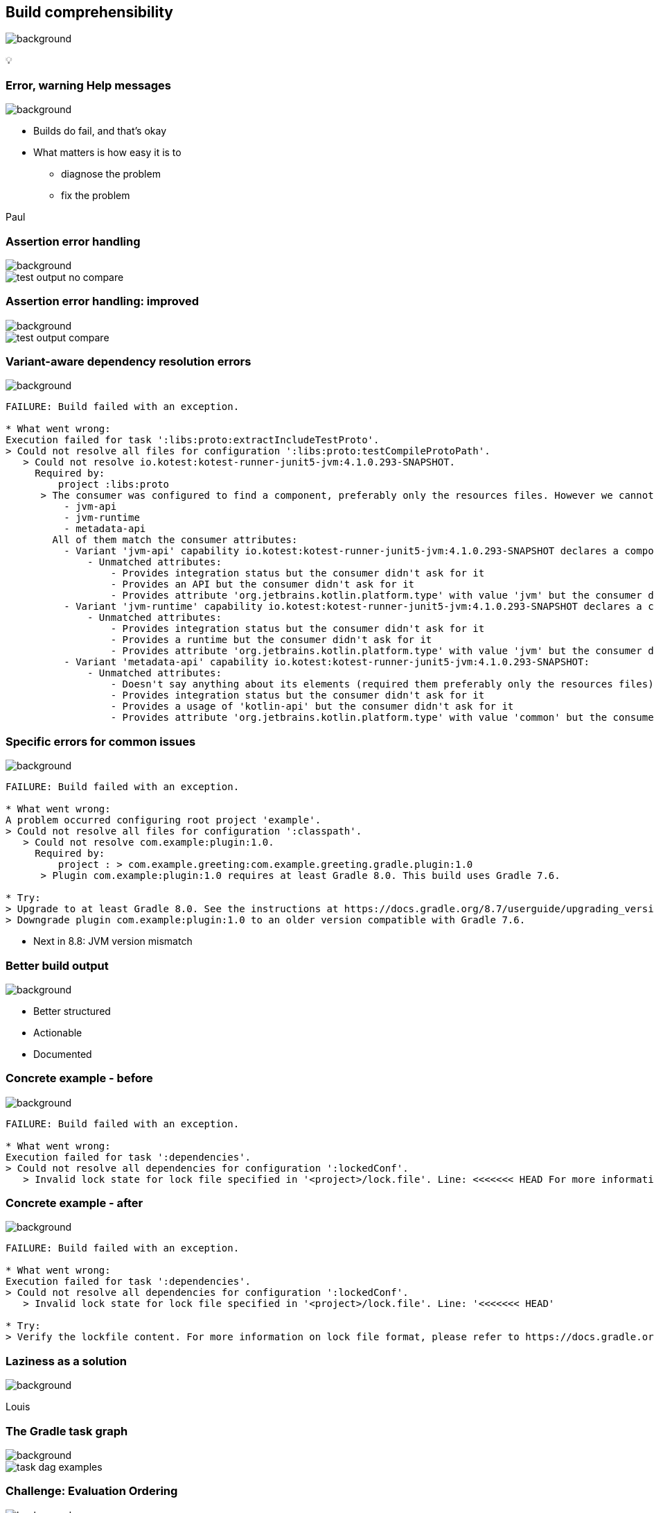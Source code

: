 [background-color="#02303a"]
== Build comprehensibility
image::gradle/bg-6.png[background, size=cover]

&#x1F4A1;

=== [.line-through]#Error, warning# Help messages
image::gradle/bg-6.png[background, size=cover]

[%step]
* Builds do fail, and that's okay
* What matters is how easy it is to
** diagnose the problem
** fix the problem

[.notes]
****
Paul
****

=== Assertion error handling
image::gradle/bg-6.png[background, size=cover]

image::test-output-no-compare.png[]

=== Assertion error handling: improved
image::gradle/bg-6.png[background, size=cover]

image::test-output-compare.png[]

=== Variant-aware dependency resolution errors
image::gradle/bg-6.png[background, size=cover]

[source,text]
----
FAILURE: Build failed with an exception.

* What went wrong:
Execution failed for task ':libs:proto:extractIncludeTestProto'.
> Could not resolve all files for configuration ':libs:proto:testCompileProtoPath'.
   > Could not resolve io.kotest:kotest-runner-junit5-jvm:4.1.0.293-SNAPSHOT.
     Required by:
         project :libs:proto
      > The consumer was configured to find a component, preferably only the resources files. However we cannot choose between the following variants of io.kotest:kotest-runner-junit5-jvm:4.1.0.293-SNAPSHOT:20200519.105809-1:
          - jvm-api
          - jvm-runtime
          - metadata-api
        All of them match the consumer attributes:
          - Variant 'jvm-api' capability io.kotest:kotest-runner-junit5-jvm:4.1.0.293-SNAPSHOT declares a component, packaged as a jar:
              - Unmatched attributes:
                  - Provides integration status but the consumer didn't ask for it
                  - Provides an API but the consumer didn't ask for it
                  - Provides attribute 'org.jetbrains.kotlin.platform.type' with value 'jvm' but the consumer didn't ask for it
          - Variant 'jvm-runtime' capability io.kotest:kotest-runner-junit5-jvm:4.1.0.293-SNAPSHOT declares a component, packaged as a jar:
              - Unmatched attributes:
                  - Provides integration status but the consumer didn't ask for it
                  - Provides a runtime but the consumer didn't ask for it
                  - Provides attribute 'org.jetbrains.kotlin.platform.type' with value 'jvm' but the consumer didn't ask for it
          - Variant 'metadata-api' capability io.kotest:kotest-runner-junit5-jvm:4.1.0.293-SNAPSHOT:
              - Unmatched attributes:
                  - Doesn't say anything about its elements (required them preferably only the resources files)
                  - Provides integration status but the consumer didn't ask for it
                  - Provides a usage of 'kotlin-api' but the consumer didn't ask for it
                  - Provides attribute 'org.jetbrains.kotlin.platform.type' with value 'common' but the consumer didn't ask for it
----

=== Specific errors for common issues
image::gradle/bg-6.png[background, size=cover]

[source,text,role=wrap]
----
FAILURE: Build failed with an exception.

* What went wrong:
A problem occurred configuring root project 'example'.
> Could not resolve all files for configuration ':classpath'.
   > Could not resolve com.example:plugin:1.0.
     Required by:
         project : > com.example.greeting:com.example.greeting.gradle.plugin:1.0
      > Plugin com.example:plugin:1.0 requires at least Gradle 8.0. This build uses Gradle 7.6.

* Try:
> Upgrade to at least Gradle 8.0. See the instructions at https://docs.gradle.org/8.7/userguide/upgrading_version_8.html#sub:updating-gradle.
> Downgrade plugin com.example:plugin:1.0 to an older version compatible with Gradle 7.6.
----

[%step]
* Next in 8.8: JVM version mismatch

=== Better build output
image::gradle/bg-6.png[background, size=cover]

[%step]
* Better structured
* Actionable
* Documented


=== Concrete example - before
image::gradle/bg-6.png[background, size=cover]

[source,text,role=wrap]
----
FAILURE: Build failed with an exception.

* What went wrong:
Execution failed for task ':dependencies'.
> Could not resolve all dependencies for configuration ':lockedConf'.
   > Invalid lock state for lock file specified in '<project>/lock.file'. Line: <<<<<<< HEAD For more information on formatting, please refer to https://docs.gradle.org/8.5/userguide/dependency_locking.html#lock_state_location_and_format in the Gradle documentation.
----

=== Concrete example - after
image::gradle/bg-6.png[background, size=cover]

[source,text,role=wrap]
----
FAILURE: Build failed with an exception.

* What went wrong:
Execution failed for task ':dependencies'.
> Could not resolve all dependencies for configuration ':lockedConf'.
   > Invalid lock state for lock file specified in '<project>/lock.file'. Line: '<<<<<<< HEAD'

* Try:
> Verify the lockfile content. For more information on lock file format, please refer to https://docs.gradle.org/8.6/userguide/dependency_locking.html#lock_state_location_and_format in the Gradle documentation.
----

[background-color="#02303a"]
=== Laziness as a solution
image::gradle/bg-6.png[background, size=cover]

[.notes]
****
Louis
****

=== The Gradle task graph
image::gradle/bg-6.png[background, size=cover]

image::task-dag-examples.png[]

=== Challenge: Evaluation Ordering
image::gradle/bg-6.png[background, size=cover]

[%step]
* Evaluation ordering
** `afterEvaluate` does not scale
** How "after" do you need to be?

=== Challenge: Execution Ordering
image::gradle/bg-6.png[background, size=cover]

[%step]
* Tasks produce files
** How do you make sure the consumer of that file `dependsOn` the producing task?

=== Example
image::gradle/bg-6.png[background, size=cover]

[source,kotlin]
----
val customTask = tasks.register<ComputeArtifactId>("customTask")
subprojects {
    publishing {
        publications {
            create<MavenPublication>("mavenJava") {
                from(components["java"])
                afterEvaluate {
                    artifactId = customTask.get().artifactId.get()
                }
            }
        }
    }
}
----

=== Solution
image::gradle/bg-6.png[background, size=cover]

image::laziness.png[]

=== Provider API: Evaluation Ordering
image::gradle/bg-6.png[background, size=cover]

[%step]
* Wire and derive values
** Without caring about *when* it is set
* Evaluation is done on demand
** Task does not run -> No inputs are computed

[.small.right.top-margin]
link:https://docs.gradle.org/current/userguide/lazy_configuration.html[docsg/lazy-configuration]

=== Provider API: Execution Ordering
image::gradle/bg-6.png[background, size=cover]

[%step]
* Task output properties
* &nbsp;&nbsp;&nbsp;&nbsp;used as input to another task
* &nbsp;&nbsp;&nbsp;&nbsp;&nbsp;&nbsp;&nbsp;&nbsp;track task dependencies automatically.

[%notitle]
=== Task wiring example
image::gradle/bg-6.png[background, size=cover]

[source,kotlin]
----
val producer = tasks.register<Producer>("producer")
val consumer = tasks.register<Consumer>("consumer")

consumer {
    // Connect the producer task output to the consumer task input
    // Don't need to add a task dependency to the consumer task.
    // This is automatically added
    inputFile = producer.flatMap { it.outputFile }
}

producer {
    // Set values for the producer lazily
    // Don't need to update the consumer.inputFile property.
    // This is automatically updated as producer.outputFile changes
    outputFile = layout.buildDirectory.file("file.txt")
}

// Change the build directory.
// Don't need to update producer.outputFile and consumer.inputFile.
// These are automatically updated as the build directory changes
layout.buildDirectory = layout.projectDirectory.dir("output")
----

=== Provider API - Lazy
image::gradle/bg-6.png[background, size=cover]

image::provider-api-lazy.png[]

=== Provider API - Eager
image::gradle/bg-6.png[background, size=cover]

image::provider-api-eager.png[]

=== Adoption challenge
image::gradle/bg-6.png[background, size=cover]

[%step]
* Existing Gradle API is large
** Lots of "properties" to convert
* Alternative (minor) -> Deprecation (minor) -> Removal (major)
** Disruptive cycle
** Long cycle
* Bridging plain properties and Provider API is awkward
* In short, does not scale

=== `buildDir` example
image::gradle/bg-6.png[background, size=cover]

[source,kotlin]
----
// Returns a java.io.File
file("$buildDir/myOutput.txt")
----
to be replaced with

[source,kotlin]
----
// Compatible with a number of Gradle lazy APIs that accept also java.io.File
val output: Provider<RegularFile> = layout.buildDirectory.file("myOutput.txt")

// If you really need the java.io.File for a non lazy API
output.get().asFile

// Or a path for a lazy String based API
output.map { it.asFile.path }
----

=== Kotlin DSL assignment
image::gradle/bg-6.png[background, size=cover]

[source,kotlin]
----
interface Extension {
    val description: Property<String>
}

// register "extension" with type Extension
extension {
    // Using the set() method call
    description.set("Hello Property")
    // Using lazy property assignment
    description = "Hello Property"
}
----

[background-color="#02303a"]
=== Demo
image::gradle/bg-6.png[background, size=cover]

=== Provider API migration
image::gradle/bg-6.png[background, size=cover]

[%step]
* Do a large scale migration of Gradle APIs in Gradle 9.0
* Supported by automatic conversion for plugins
* Requires polishing the Provider API itself
* Does not resolve the adoption by community plugins

[background-color="#02303a"]
=== Modeling
image::gradle/bg-6.png[background, size=cover]

[.notes]
****
Paul
****

=== Raising the abstraction
image::gradle/bg-6.png[background, size=cover]

[%step]
* Gradle has an amazing execution model
* But leveraging it requires expertise
* Common use cases are not always easy to express

=== Adding a test suite
image::gradle/bg-6.png[background, size=cover]

[source,kotlin]
----
sourceSets {
    create("intTest") {
        compileClasspath += sourceSets.main.map { it.output }
        runtimeClasspath += sourceSets.main.map { it.output }
    }
}

configurations["intTestImplementation"].extendsFrom(configurations.implementation.get())
configurations["intTestRuntimeOnly"].extendsFrom(configurations.runtimeOnly.get())

dependencies {
    "intTestImplementation"("junit:junit:4.13")
}
----

=== Modern test suite
image::gradle/bg-6.png[background, size=cover]

[source,kotlin]
----
testing {
    suites {
        register<JvmTestSuite>("integrationTest") {
            dependencies {
                implementation("junit:junit:4.13")
            }
        }
    }
}
----

=== Going further with dependency declarations
image::gradle/bg-6.png[background, size=cover]

* Introduce a `dependencies` block
[%step]
** That can be reused in different contexts
** Where configuration names are the same _but contextual_
** Matches patterns from other ecosystems like Android or Kotlin

=== Kotlin Multi platform example
image::gradle/bg-6.png[background, size=cover]

[source,kotlin]
----
kotlin {
    sourceSets {
        commonMain.dependencies {
            // kotlinx.coroutines will be available in all source sets
            implementation("org.jetbrains.kotlinx:kotlinx-coroutines-core:1.7.3")
        }
        androidMain.dependencies {}
        iosMain.dependencies {
            // SQLDelight will be available only in the iOS source set, but not in Android or common
            implementation("com.squareup.sqldelight:native-driver:2.0.0")
        }
    }
}
----